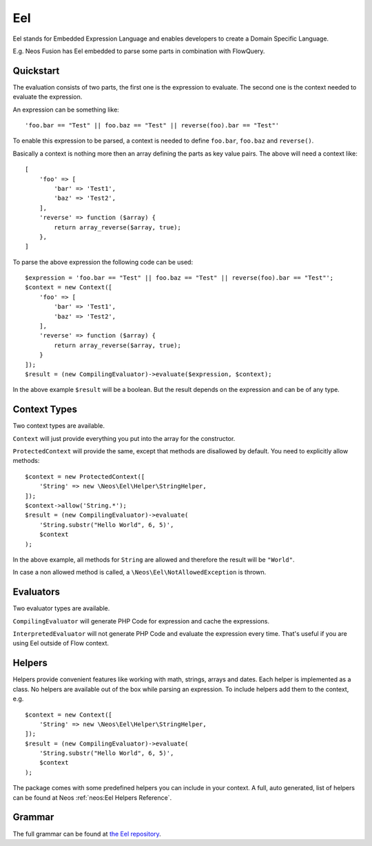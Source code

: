 .. _eel:

===
Eel
===

.. sectionauthor:: Daniel Siepmann <coding@daniel-siepmann.de>

Eel stands for Embedded Expression Language and enables developers to create a Domain Specific
Language.

E.g. Neos Fusion has Eel embedded to parse some parts in combination with FlowQuery.

.. _eel-quickstart:

Quickstart
==========

The evaluation consists of two parts, the first one is the expression to evaluate. The second one is
the context needed to evaluate the expression.

An expression can be something like::

    'foo.bar == "Test" || foo.baz == "Test" || reverse(foo).bar == "Test"'

To enable this expression to be parsed, a context is needed to define ``foo.bar``, ``foo.baz`` and
``reverse()``.

Basically a context is nothing more then an array defining the parts as key value pairs. The above
will need a context like::

    [
        'foo' => [
            'bar' => 'Test1',
            'baz' => 'Test2',
        ],
        'reverse' => function ($array) {
            return array_reverse($array, true);
        },
    ]


To parse the above expression the following code can be used::

        $expression = 'foo.bar == "Test" || foo.baz == "Test" || reverse(foo).bar == "Test"';
        $context = new Context([
            'foo' => [
                'bar' => 'Test1',
                'baz' => 'Test2',
            ],
            'reverse' => function ($array) {
                return array_reverse($array, true);
            }
        ]);
        $result = (new CompilingEvaluator)->evaluate($expression, $context);

In the above example ``$result`` will be a boolean. But the result depends on the expression and can
be of any type.

.. _eel-context-types:

Context Types
=============

Two context types are available.

``Context`` will just provide everything you put into the array for the constructor.

``ProtectedContext`` will provide the same, except that methods are disallowed by default. You need
to explicitly allow methods::

    $context = new ProtectedContext([
        'String' => new \Neos\Eel\Helper\StringHelper,
    ]);
    $context->allow('String.*');
    $result = (new CompilingEvaluator)->evaluate(
        'String.substr("Hello World", 6, 5)',
        $context
    );

In the above example, all methods for ``String`` are allowed and therefore the result will be
``"World"``.

In case a non allowed method is called, a ``\Neos\Eel\NotAllowedException`` is thrown.

.. _eel-evaluators:

Evaluators
==========

Two evaluator types are available.

``CompilingEvaluator`` will generate PHP Code for expression and cache the expressions.

``InterpretedEvaluator`` will not generate PHP Code and evaluate the expression every time. That's
useful if you are using Eel outside of Flow context.

.. _eel-helpers:

Helpers
=======

Helpers provide convenient features like working with math, strings, arrays and dates. Each helper
is implemented as a class. No helpers are available out of the box while parsing an expression. To
include helpers add them to the context, e.g. ::

    $context = new Context([
        'String' => new \Neos\Eel\Helper\StringHelper,
    ]);
    $result = (new CompilingEvaluator)->evaluate(
        'String.substr("Hello World", 6, 5)',
        $context
    );

The package comes with some predefined helpers you can include in your context. A full,
auto generated, list of helpers can be found at Neos :ref:`neos:Eel Helpers Reference`.

.. _eel-grammar:

Grammar
=======

The full grammar can be found at `the Eel repository
<https://github.com/neos/eel/blob/master/Documentation/FLOW3-Eel-Grammar.txt>`_.
